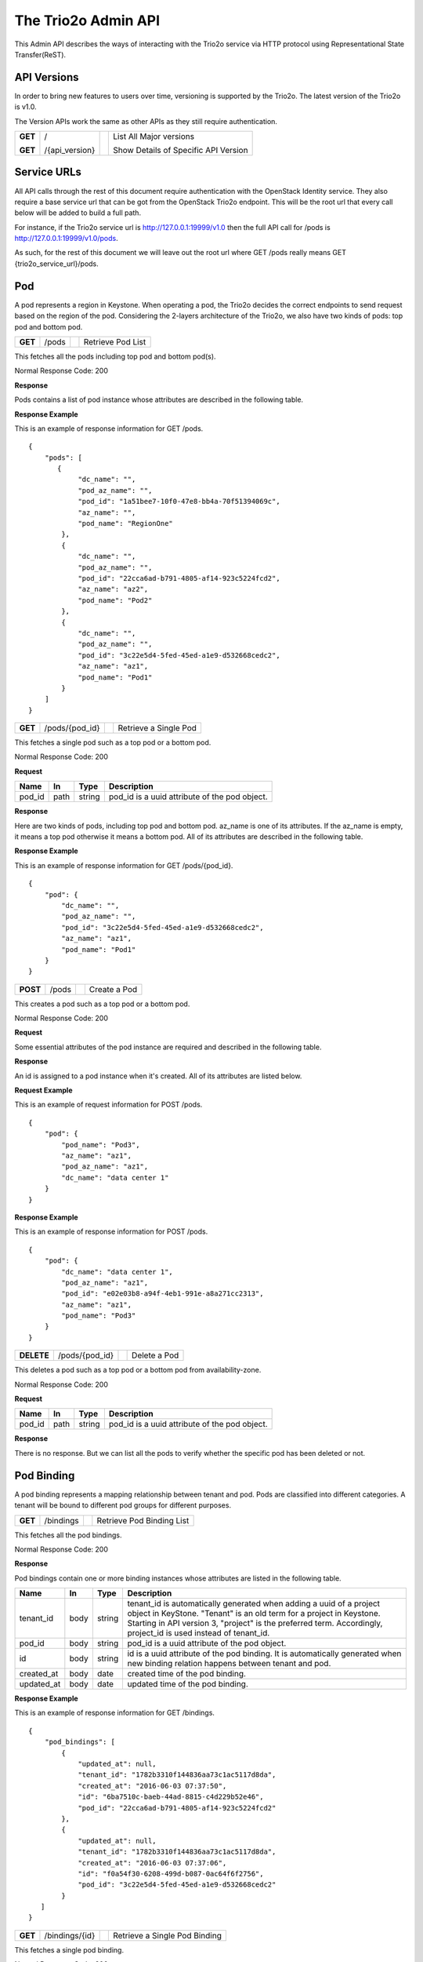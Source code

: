 =======================
The Trio2o Admin API
=======================
This Admin API describes the ways of interacting with the Trio2o service
via HTTP protocol using Representational State Transfer(ReST).

API Versions
============
In order to bring new features to users over time, versioning is supported
by the Trio2o. The latest version of the Trio2o is v1.0.

The Version APIs work the same as other APIs as they still require
authentication.

+------------------+----------------+-----+-----------------------------------------------+
|**GET**           |/               |     |List All Major versions                        |
|                  |                |     |                                               |
|**GET**           |/{api_version}  |     |Show Details of Specific API Version           |
+------------------+----------------+-----+-----------------------------------------------+

Service URLs
============
All API calls through the rest of this document require authentication with
the OpenStack Identity service. They also require a base service url that can
be got from the OpenStack Trio2o endpoint. This will be the root url that
every call below will be added to build a full path.

For instance, if the Trio2o service url is http://127.0.0.1:19999/v1.0 then
the full API call for /pods is http://127.0.0.1:19999/v1.0/pods.

As such, for the rest of this document we will leave out the root url where
GET /pods really means GET {trio2o_service_url}/pods.

Pod
===
A pod represents a region in Keystone. When operating a pod, the Trio2o
decides the correct endpoints to send request based on the region of the pod.
Considering the 2-layers architecture of the Trio2o, we also have two kinds
of pods: top pod and bottom pod.


+------------------+---------+-----------------------------------+------------------------+
|**GET**           |/pods    |                                   |Retrieve Pod List       |
+------------------+---------+-----------------------------------+------------------------+

This fetches all the pods including top pod and bottom pod(s).

Normal Response Code: 200

**Response**

Pods contains a list of pod instance whose attributes are described in the
following table.

+-----------+-------+---------------+-----------------------------------------------------+
|Name       |In     |   Type        |    Description                                      |
+===========+=======+===============+=====================================================+
|pod_id     |body   | string        |pod_id is a uuid attribute of the pod object.        |
+-----------+-------+---------------+-----------------------------------------------------+
|pod_name   |body   | string        |pod_name is specified by user but must match the     |
|           |       |               |region name registered in Keystone. When creating a  |
|           |       |               |bottom pod, the Trio2o automatically creates a    |
|           |       |               |host aggregation and assigns the new availability    |
|           |       |               |zone id to it.                                       |
+-----------+-------+---------------+-----------------------------------------------------+
|az_name    |body   | string        |When az_name is empty, it means this pod is a top    |
|           |       |               |region, no host aggregation will be generated. If    |
|           |       |               |az_name is not empty, it means the pod will belong   |
|           |       |               |to this availability zone. Multiple pods with the    |
|           |       |               |same az_name means that these pods are under the same|
|           |       |               |availability zone.                                   |
+-----------+-------+---------------+-----------------------------------------------------+
|pod_az_name|body   | string        |pod_az_name is the az name in the bottom pod, it     |
|           |       |               |could be empty. If it's empty, then no az parameter  |
|           |       |               |will be added to the request to the bottom pod. If   |
|           |       |               |the pod_az_name is different from az_name, then the  |
|           |       |               |az parameter will be replaced with the pod_az_name   |
|           |       |               |when the request is forwarded to relevant bottom pod.|
+-----------+-------+---------------+-----------------------------------------------------+
|dc_name    |body   | string        |dc_name is the name of the data center where the pod |
|           |       |               |is located at.                                       |
+-----------+-------+---------------+-----------------------------------------------------+

**Response Example**

This is an example of response information for GET /pods.

::

    {
        "pods": [
           {
                "dc_name": "",
                "pod_az_name": "",
                "pod_id": "1a51bee7-10f0-47e8-bb4a-70f51394069c",
                "az_name": "",
                "pod_name": "RegionOne"
            },
            {
                "dc_name": "",
                "pod_az_name": "",
                "pod_id": "22cca6ad-b791-4805-af14-923c5224fcd2",
                "az_name": "az2",
                "pod_name": "Pod2"
            },
            {
                "dc_name": "",
                "pod_az_name": "",
                "pod_id": "3c22e5d4-5fed-45ed-a1e9-d532668cedc2",
                "az_name": "az1",
                "pod_name": "Pod1"
            }
        ]
    }

+------------------+-------------------+-----------------------+-------------------------------+
|**GET**           |/pods/{pod_id}     |                       |Retrieve a Single Pod          |
+------------------+-------------------+-----------------------+-------------------------------+

This fetches a single pod such as a top pod or a bottom pod.

Normal Response Code: 200

**Request**

+-----------+-------+---------------+-----------------------------------------------------+
|Name       |In     |   Type        |    Description                                      |
+===========+=======+===============+=====================================================+
|pod_id     |path   | string        |pod_id is a uuid attribute of the pod object.        |
+-----------+-------+---------------+-----------------------------------------------------+

**Response**

Here are two kinds of pods, including top pod and bottom pod. az_name is one
of its attributes. If the az_name is empty, it means a top pod otherwise it
means a bottom pod. All of its attributes are described in the following table.

+-----------+-------+---------------+-----------------------------------------------------+
|Name       |In     |   Type        |    Description                                      |
+===========+=======+===============+=====================================================+
|pod_id     |body   | string        |pod_id is a uuid attribute of the pod object.        |
+-----------+-------+---------------+-----------------------------------------------------+
|pod_name   |body   | string        |pod_name is specified by user but must match the     |
|           |       |               |region name registered in Keystone. When creating a  |
|           |       |               |bottom pod, the Trio2o automatically creates a    |
|           |       |               |host aggregation and assigns the new availability    |
|           |       |               |zone id to it.                                       |
+-----------+-------+---------------+-----------------------------------------------------+
|az_name    |body   | string        |When az_name is empty, it means this pod is a top    |
|           |       |               |region, no host aggregation will be generated. If    |
|           |       |               |az_name is not empty, it means the pod will belong   |
|           |       |               |to this availability zone. Multiple pods with the    |
|           |       |               |same az_name means that these pods are under the same|
|           |       |               |availability zone.                                   |
+-----------+-------+---------------+-----------------------------------------------------+
|pod_az_name|body   | string        |pod_az_name is the az name in the bottom pod, it     |
|           |       |               |could be empty. If it's empty, then no az parameter  |
|           |       |               |will be added to the request to the bottom pod. If   |
|           |       |               |the pod_az_name is different from az_name, then the  |
|           |       |               |az parameter will be replaced with the pod_az_name   |
|           |       |               |when the request is forwarded to relevant bottom pod.|
+-----------+-------+---------------+-----------------------------------------------------+
|dc_name    |body   | string        |dc_name is the name of the data center where the pod |
|           |       |               |is located at.                                       |
+-----------+-------+---------------+-----------------------------------------------------+

**Response Example**

This is an example of response information for GET /pods/{pod_id}.

::

    {
        "pod": {
            "dc_name": "",
            "pod_az_name": "",
            "pod_id": "3c22e5d4-5fed-45ed-a1e9-d532668cedc2",
            "az_name": "az1",
            "pod_name": "Pod1"
        }
    }

+---------------+-------+------------------------------------+--------------------+
|**POST**       |/pods  |                                    |Create a Pod        |
+---------------+-------+------------------------------------+--------------------+

This creates a pod such as a top pod or a bottom pod.

Normal Response Code: 200

**Request**

Some essential attributes of the pod instance are required and described
in the following table.

+-----------+-------+---------------+-----------------------------------------------------+
|Name       |In     |   Type        |    Description                                      |
+===========+=======+===============+=====================================================+
|pod_name   |body   | string        |pod_name is specified by user but must match the     |
|           |       |               |region name registered in Keystone. When creating a  |
|           |       |               |bottom pod, the Trio2o automatically creates a    |
|           |       |               |host aggregation and assigns the new availability    |
|           |       |               |zone id to it.                                       |
+-----------+-------+---------------+-----------------------------------------------------+
|az_name    |body   | string        |When az_name is empty, it means this pod is a top    |
|           |       |               |region, no host aggregation will be generated. If    |
|           |       |               |az_name is not empty, it means the pod will belong   |
|           |       |               |to this availability zone. Multiple pods with the    |
|           |       |               |same az_name means that these pods are under the same|
|           |       |               |availability zone.                                   |
+-----------+-------+---------------+-----------------------------------------------------+
|pod_az_name|body   | string        |pod_az_name is the az name in the bottom pod, it     |
|           |       |               |could be empty. If it's empty, then no az parameter  |
|           |       |               |will be added to the request to the bottom pod. If   |
|           |       |               |the pod_az_name is different from az_name, then the  |
|           |       |               |az parameter will be replaced with the pod_az_name   |
|           |       |               |when the request is forwarded to relevant bottom pod.|
+-----------+-------+---------------+-----------------------------------------------------+
|dc_name    |body   | string        |dc_name is the name of the data center where the pod |
|           |       |               |is located at.                                       |
+-----------+-------+---------------+-----------------------------------------------------+

**Response**

An id is assigned to a pod instance when it's created. All of its attributes
are listed below.

+-----------+-------+---------------+-----------------------------------------------------+
|Name       |In     |   Type        |    Description                                      |
+===========+=======+===============+=====================================================+
|pod_id     |body   | string        |pod_id is automatically generated when creating a pod|
+-----------+-------+---------------+-----------------------------------------------------+
|pod_name   |body   | string        |pod_name is specified by user but must match the     |
|           |       |               |region name registered in Keystone. When creating a  |
|           |       |               |bottom pod, the Trio2o automatically creates a    |
|           |       |               |host aggregation and assigns the new availability    |
|           |       |               |zone id to it.                                       |
+-----------+-------+---------------+-----------------------------------------------------+
|az_name    |body   | string        |When az_name is empty, it means this pod is a top    |
|           |       |               |region, no host aggregation will be generated. If    |
|           |       |               |az_name is not empty, it means the pod will belong   |
|           |       |               |to this availability zone. Multiple pods with the    |
|           |       |               |same az_name means that these pods are under the same|
|           |       |               |availability zone.                                   |
+-----------+-------+---------------+-----------------------------------------------------+
|pod_az_name|body   | string        |pod_az_name is the az name in the bottom pod, it     |
|           |       |               |could be empty. If it's empty, then no az parameter  |
|           |       |               |will be added to the request to the bottom pod. If   |
|           |       |               |the pod_az_name is different from az_name, then the  |
|           |       |               |az parameter will be replaced with the pod_az_name   |
|           |       |               |when the request is forwarded to relevant bottom pod.|
+-----------+-------+---------------+-----------------------------------------------------+
|dc_name    |body   | string        |dc_name is the name of the data center where the pod |
|           |       |               |is located at.                                       |
+-----------+-------+---------------+-----------------------------------------------------+

**Request Example**

This is an example of request information for POST /pods.

::

    {
        "pod": {
            "pod_name": "Pod3",
            "az_name": "az1",
            "pod_az_name": "az1",
            "dc_name": "data center 1"
        }
    }

**Response Example**

This is an example of response information for POST /pods.

::

    {
        "pod": {
            "dc_name": "data center 1",
            "pod_az_name": "az1",
            "pod_id": "e02e03b8-a94f-4eb1-991e-a8a271cc2313",
            "az_name": "az1",
            "pod_name": "Pod3"
        }
    }


+------------------+-----------------+------------------------+-------------------------+
|**DELETE**        |/pods/{pod_id}   |                        |Delete a Pod             |
+------------------+-----------------+------------------------+-------------------------+

This deletes a pod such as a top pod or a bottom pod from availability-zone.

Normal Response Code: 200

**Request**

+-----------+-------+---------------+-----------------------------------------------------+
|Name       |In     |   Type        |    Description                                      |
+===========+=======+===============+=====================================================+
|pod_id     |path   | string        |pod_id is a uuid attribute of the pod object.        |
+-----------+-------+---------------+-----------------------------------------------------+

**Response**

There is no response. But we can list all the pods to verify whether the
specific pod has been deleted or not.

Pod Binding
===========
A pod binding represents a mapping relationship between tenant and pod. Pods
are classified into different categories. A tenant will be bound to different
pod groups for different purposes.

+------------------+------------+---------------------+-------------------------------------+
|**GET**           |/bindings   |                     |Retrieve Pod Binding List            |
+------------------+------------+---------------------+-------------------------------------+

This fetches all the pod bindings.

Normal Response Code: 200

**Response**

Pod bindings contain one or more binding instances whose attributes
are listed in the following table.

+-------------+-------+---------------+-----------------------------------------------------+
|Name         |In     |   Type        |    Description                                      |
+=============+=======+===============+=====================================================+
|tenant_id    |body   | string        |tenant_id is automatically generated when adding a   |
|             |       |               |uuid of a project object in KeyStone. "Tenant" is an |
|             |       |               |old term for a project in Keystone. Starting in API  |
|             |       |               |version 3, "project" is the preferred term.          |
|             |       |               |Accordingly, project_id is used instead of tenant_id.|
+-------------+-------+---------------+-----------------------------------------------------+
|pod_id       |body   | string        |pod_id is a uuid attribute of the pod object.        |
+-------------+-------+---------------+-----------------------------------------------------+
|id           |body   | string        |id is a uuid attribute of the pod binding. It is     |
|             |       |               |automatically generated when new binding relation    |
|             |       |               |happens between tenant and pod.                      |
+-------------+-------+---------------+-----------------------------------------------------+
|created_at   |body   | date          |created time of the pod binding.                     |
+-------------+-------+---------------+-----------------------------------------------------+
|updated_at   |body   | date          |updated time of the pod binding.                     |
+-------------+-------+---------------+-----------------------------------------------------+

**Response Example**

This is an example of response information for GET /bindings.

::

    {
        "pod_bindings": [
            {
                "updated_at": null,
                "tenant_id": "1782b3310f144836aa73c1ac5117d8da",
                "created_at": "2016-06-03 07:37:50",
                "id": "6ba7510c-baeb-44ad-8815-c4d229b52e46",
                "pod_id": "22cca6ad-b791-4805-af14-923c5224fcd2"
            },
            {
                "updated_at": null,
                "tenant_id": "1782b3310f144836aa73c1ac5117d8da",
                "created_at": "2016-06-03 07:37:06",
                "id": "f0a54f30-6208-499d-b087-0ac64f6f2756",
                "pod_id": "3c22e5d4-5fed-45ed-a1e9-d532668cedc2"
            }
       ]
    }


+------------------+---------------+-------------+---------------------------------------+
|**GET**           |/bindings/{id} |             |Retrieve a Single Pod Binding          |
+------------------+---------------+-------------+---------------------------------------+

This fetches a single pod binding.

Normal Response Code: 200

**Request**

+-------------+-------+---------------+-----------------------------------------------------+
|Name         |In     |   Type        |    Description                                      |
+=============+=======+===============+=====================================================+
|id           |path   | string        |id is a uuid attribute of the pod binding. It is     |
|             |       |               |automatically generated when new binding relation    |
|             |       |               |happens between tenant and pod.                      |
+-------------+-------+---------------+-----------------------------------------------------+

**Response**

Pod binding represents a mapping relationship between tenant and pod. All
of its attributes are described in the following table.

+-------------+-------+---------------+-----------------------------------------------------+
|Name         |In     |   Type        |    Description                                      |
+=============+=======+===============+=====================================================+
|tenant_id    |body   | string        |tenant_id is automatically generated when adding a   |
|             |       |               |uuid of a project object in KeyStone. "Tenant" is an |
|             |       |               |old term for a project in Keystone. Starting in API  |
|             |       |               |version 3, "project" is the preferred term.          |
|             |       |               |Accordingly, project_id is used instead of tenant_id.|
+-------------+-------+---------------+-----------------------------------------------------+
|pod_id       |body   | string        |pod_id is a uuid attribute of the pod object.        |
+-------------+-------+---------------+-----------------------------------------------------+
|id           |body   | string        |id is a uuid attribute of the pod binding. It is     |
|             |       |               |automatically generated when new binding relation    |
|             |       |               |happens between tenant and pod.                      |
+-------------+-------+---------------+-----------------------------------------------------+
|created_at   |body   | date          |created time of the pod binding.                     |
+-------------+-------+---------------+-----------------------------------------------------+
|updated_at   |body   | date          |updated time of the pod binding.                     |
+-------------+-------+---------------+-----------------------------------------------------+

**Response Example**

This is an example of response information for GET /bindings/{id}.

::

    {
        "pod_binding": {
            "updated_at": null,
            "tenant_id": "1782b3310f144836aa73c1ac5117d8da",
            "created_at": "2016-06-03 07:37:06",
            "id": "f0a54f30-6208-499d-b087-0ac64f6f2756",
            "pod_id": "3c22e5d4-5fed-45ed-a1e9-d532668cedc2"
        }
    }


+---------------+-----------+--------------------+------------------------------------------+
|**POST**       |/bindings  |                    |Create a Pod Binding                      |
+---------------+-----------+--------------------+------------------------------------------+

This creates a pod binding.

Normal Response Code: 200

**Request**

Some essential attributes of the pod binding instance are required and
described in the following table.

+-------------+-------+---------------+-----------------------------------------------------+
|Name         |In     |   Type        |    Description                                      |
+=============+=======+===============+=====================================================+
|tenant_id    |body   | string        |tenant_id is automatically generated when adding a   |
|             |       |               |uuid of a project object in KeyStone. "Tenant" is an |
|             |       |               |old term for a project in Keystone. Starting in API  |
|             |       |               |version 3, "project" is the preferred term.          |
|             |       |               |Accordingly, project_id is used instead of tenant_id.|
+-------------+-------+---------------+-----------------------------------------------------+
|pod_id       |body   | string        |pod_id is a uuid attribute of the pod object.        |
+-------------+-------+---------------+-----------------------------------------------------+

**Response**

An id is assigned to a pod binding instance when it is created, and some other
attribute values are given meanwhile. All of its fields are listed below.

+-------------+-------+---------------+-----------------------------------------------------+
|Name         |In     |   Type        |    Description                                      |
+=============+=======+===============+=====================================================+
|tenant_id    |body   | string        |tenant_id is automatically generated when adding a   |
|             |       |               |uuid of a project object in KeyStone. "Tenant" is an |
|             |       |               |old term for a project in Keystone. Starting in API  |
|             |       |               |version 3, "project" is the preferred term.          |
|             |       |               |Accordingly, project_id is used instead of tenant_id.|
+-------------+-------+---------------+-----------------------------------------------------+
|pod_id       |body   | string        |pod_id is a uuid attribute of the pod object.        |
+-------------+-------+---------------+-----------------------------------------------------+
|id           |body   | string        |id is a uuid attribute of the pod binding. It is     |
|             |       |               |automatically generated when new binding relation    |
|             |       |               |happens between tenant and pod.                      |
+-------------+-------+---------------+-----------------------------------------------------+
|created_at   |body   | date          |created time of the pod binding.                     |
+-------------+-------+---------------+-----------------------------------------------------+
|updated_at   |body   | date          |updated time of the pod binding.                     |
+-------------+-------+---------------+-----------------------------------------------------+

**Request Example**

This is an example of request information for POST /bindings.

::

    {
        "pod_binding": {
            "tenant_id": "1782b3310f144836aa73c1ac5117d8da",
            "pod_id": "e02e03b8-a94f-4eb1-991e-a8a271cc2313"
        }
    }

**Response Example**

This is an example of response information for POST /bindings.

::

    {
        "pod_binding": {
            "updated_at": null,
            "tenant_id": "1782b3310f144836aa73c1ac5117d8da",
            "created_at": "2016-08-18 14:06:33",
            "id": "b17ac347-c898-4cea-a09d-7b0a6ec34f56",
            "pod_id": "e02e03b8-a94f-4eb1-991e-a8a271cc2313"
        }
    }

+---------------+----------------+---------------+------------------------------------------+
|**DELETE**     |/bindings/{id}  |               |Delete a Pod Binding                      |
+---------------+----------------+---------------+------------------------------------------+

This deletes a pod binding.

Normal Response Code: 200

**Request**

+-----------+-------+---------------+-----------------------------------------------------+
|Name       |In     |   Type        |    Description                                      |
+===========+=======+===============+=====================================================+
|id         |path   | string        |id is a uuid attribute of the pod binding. It is     |
|           |       |               |automatically generated when new binding relation    |
|           |       |               |happens between tenant and pod.                      |
+-----------+-------+---------------+-----------------------------------------------------+

**Response**

There is no response. But we can list all the pod bindings to verify
whether the specific pod binding has been deleted or not.
